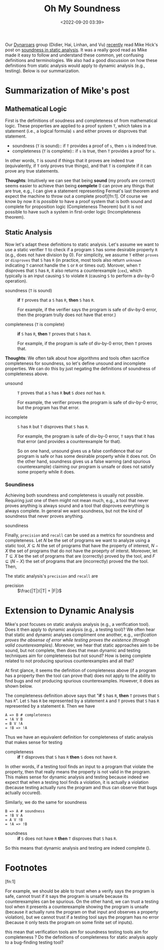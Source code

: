 #+TITLE: Oh My Soundness
#+date: <2022-09-20 03:39>
#+description: Soundness, Completeness, Recall, Precision, Static and Dynamic Analyses
#+filetags: program-analysis notes static-analysis dynamic-analysis blog 

#+HTML_HEAD: <link rel="stylesheet" href="https://dynaroars.github.io/files/org.css">

Our [[https://dynaroars.github.io/][Dynaroars]] group (Didier, Hai, Linhan, and Vu) [[https://github.com/dynaroars/dynaroars.github.io/wiki/Weekly-Meetings][recently]] read Mike Hick's post on [[http://www.pl-enthusiast.net/2017/10/23/what-is-soundness-in-static-analysis/][soundness in static analysis]].  It was a really good read as Mike made it easy to follow and understand these common, yet confusing definitions and terminologies.  We also had a good discussion on how these definitions from static analysis would apply to dynamic analysis (e.g., testing). Below is our summarization.

* Summarization of Mike's post

** Mathematical Logic

First is the definitions of soudness and completeness of from mathematical logic.  These properties are applied to a proof system ~T~, which takes in a statement (i.e., a logical formula) ~s~ and either proves or disproves that statement. 

- soundness (~T~ is sound):: if ~T~ provides a proof of ~s~, then ~s~ is indeed true.
- completeness (~T~ is complete):: if ~s~ is true, then ~T~ provides a proof for ~s~.

In other words, ~T~ is sound if things that it proves are indeed true (equivalently, if ~T~ only proves true things), and that ~T~ is complete if it can prove any true statements.

*Thoughts*: Intuitively we can see that being *sound* (my proofs are correct) seems easier to achieve than being *complete* (I can prove any things that are true, e.g., I can give a statement representing Fermat's last theorem and expect the machine to throw out a complete proof)[fn:1].  Of course we know by now it is /possible/ to have a proof system that is both sound and complete for proposition logic (Completeness Theorem) but it is not possible to have such a system in first-order logic (Incompleteness theorem).



** Static Analysis

Now let's adapt these definitions to static analysis. Let's assume we want to use a static verifier ~T~ to check if a program ~S~ has some desirable property ~R~ (e.g., does not have division by 0). 
For simplicity, we assume ~T~ either =proves= or =disproves= that ~S~ has ~R~ (in practice, most tools also return =unknown= indicating ~T~ cannot handle the ~S~ or ~R~ or times out). Morover, when ~T~ disproves that ~S~ has ~R~, it also returns a counterexample (=cex=), which typically is an input causing ~S~ to violate ~R~ (causing ~S~ to perform a div-by-0 operation).

- soundness (~T~ is sound) :: *if* ~T~ proves that a ~S~ has ~R~, *then* ~S~ has ~R~.

  For example, if the verifier says the program is safe of div-by-0 error, then the program trully does not have that error.)

- completeness (~T~ is complete) :: *if* ~S~ has ~R~, *then* ~T~ proves that ~S~ has ~R~.

  For example, if the program is safe of div-by-0 error, then ~T~ proves that.

*Thoughts*: We often talk about how algorithms and tools often sacrifice completeness for soundness, so let's define unsound and incomplete properties. We can do this by just negating the definitions of soundness of completeness above.

- unsound :: ~T~ proves that a ~S~ has ~R~ *but* ~S~ /does not/ has ~R~.

  For example, the verifier proves the program is safe of div-by-0 error, but the program has that error.

- incomplete ::   ~S~  has ~R~ but ~T~ disproves that ~S~ has ~R~.

  For example, the program is safe of  div-by-0 error,  ~T~ says that it has that error (and provides a counterexample for that).

  So on one hand, unsound gives us a false confidence that our program is safe or has some desirable property while it does not. On the other hand, soundness gives us a false warning (and spurious counterexample) claiming our program is unsafe or does not satisfy some property while it does. 




*** Soundiness

Achieving both soundness and completeness is usually not possible. Requiring just one of them might not mean much, e.g., a  tool that never proves anything is always sound and a tool that disproves everything is always complete. In general we want soundness, but not the kind of soundness that never proves anything. 


- soundiness :: 

Finally, =precision= and =recall= can be used as a metrics for soundness and completeness.  Let $N$ be the set of programs we want to analyze using a static tool, $X \subseteq N$ the set of programs that have the property of interest, $N-X$ the set of programs that do not have the proeprty of interst.  Moreover, let $T \subseteq X$ be the set of programs that are (correctly) proved by the tool, and $F \subseteq (N - X)$ the set of programs that are (incorrectly) proved the the tool.  Then,

The static analysis's =precision= and =recall= are

- precision :: $\frac{|T|}{|T| + |F|}$


* Extension to Dynamic Analysis

  Mike's post focuses on static analysis analysis (e.g., a verification
  tool).  Does it then apply to dynamic analysis (e.g., a testing tool)?
  We often hear that static and dynamic analyses compliment one another,
  e.g., /verification proves the absense of error while testing proves
  the existence (through valid counterexamples)/.  Moreover, we hear that
  static approaches aim to be sound, but not complete, then does that
  mean dynamic and testing techniques aim for completeness but not
  sound? How is being complete related to not producing spurious counterexamples and all that?

At first glance, it seems the definition of completeness above (if a program has a property then the tool can prove that) does not apply to the ability to find bugs and not producing spurious counterexamples. However, it does as shown below.

The completeness definition above says that  "*if* ~S~ has ~R~, *then* ~T~ proves that ~S~ has ~R~".
Let ~S~ has ~R~ be represented by a statement ~A~ and ~T~ proves that ~S~ has ~R~ represented by a statement ~B~. Then we have 

#+begin_src 
A => B # completeness
= !A V B  
= B V !A
= !B => !A
#+end_src

Thus we have an equivalent definition for completeness of static analysis that makes sense for testing

- completeness :: *if* ~T~ disproves that ~S~ has ~R~ *then* ~S~ does not have ~R~.

In other words, if a testing tool finds an input to a program that violate the property, then that really means the property is not valid in the program. This makes sense for dynamic analysis and testing because indeed we expect that when a testing tool finds a violation, it is actually a violation (because testing actually runs the program and thus can observe that bugs actually occured).

Similarly, we do the same for soundness

#+begin_src 
B => A # soundness
= !B V A  
= A V !B
= !A => !B
#+end_src

- soundness :: *if*  ~S~ does not have ~R~ *then* ~T~ disproves that ~S~ has ~R~.


So this means that dynamic analysis and testing are indeed complete ().

* Footnotes

[fn:1]


For example, we should be able to trust when a verify says the program is safe, cannot trust if it says the program is unsafe because its counterexamples can be spurious. On the other hand, we can trust a testing tool when it presents a counterexample showing the program is unsafe (because it actually runs the program on that input and observes a property violation), but we cannot trust if a testing tool says the program has no error (because it only tests the program on some finite set of inputs).

this mean that verification tools aim for soundness testing tools aim for completeness ?  Do the definitions of completeness for static analysis apply to a bug-finding testing tool? 
